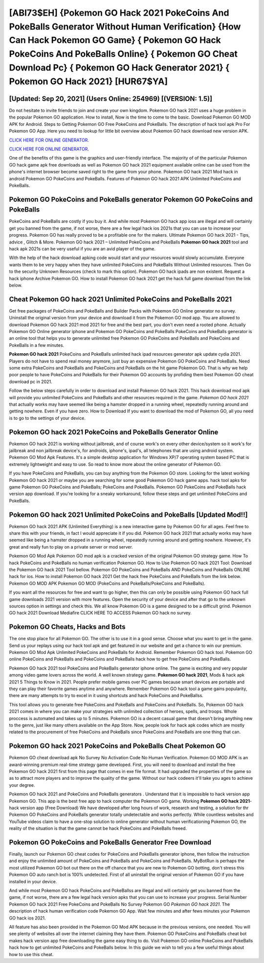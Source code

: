 [ABI73$EH]   {Pokemon GO Hack 2021 PokeCoins And PokeBalls Generator Without Human Verification}  {How Can Hack Pokemon GO Game}  { Pokemon GO Hack PokeCoins And PokeBalls Online}  { Pokemon GO Cheat Download Pc}  { Pokemon GO Hack Generator 2021}  { Pokemon GO Hack 2021} [HUR67$YA]
=========

[Updated: Sep 20, 2021] (Users Online: 254969) [(VERSION: 1.5)]
---------

Do not hesitate to invite friends to join and create your own kingdom. Pokemon GO hack 2021 uses a huge problem in the popular Pokemon GO application.  How to install, Now is the time to come to the basic.  Download Pokemon GO MOD APK for Android.  Steps to Getting Pokemon GO Free PokeCoins and PokeBalls.  The description of hack tool apk Pro For Pokemon GO App.  Here you need to lookup for little bit overview about Pokemon GO hack download new version APK.

`CLICK HERE FOR ONLINE GENERATOR`_.

.. _CLICK HERE FOR ONLINE GENERATOR: http://easydld.xyz/3e4c8d3

`CLICK HERE FOR ONLINE GENERATOR`_.

.. _CLICK HERE FOR ONLINE GENERATOR: http://easydld.xyz/3e4c8d3

One of the benefits of this game is the graphics and user-friendly interface.  The majority of of the particular Pokemon GO hack game apk free downloads as well as Pokemon GO hack 2021 equipment available online can be used from the phone's internet browser become saved right to the game from your phone.  Pokemon GO hack 2021 Mod hack in android Pokemon GO PokeCoins and PokeBalls.  Features of Pokemon GO hack 2021 APK Unlimited PokeCoins and PokeBalls.

Pokemon GO PokeCoins and PokeBalls generator Pokemon GO PokeCoins and PokeBalls
---------

PokeCoins and PokeBalls are costly if you buy it. And while most Pokemon GO hack app ioss are illegal and will certainly get you banned from the game, if not worse, there are a few legal hack ios 2021s that you can use to increase your progress. Pokemon GO has really proved to be a profitable one for the makers.  Ultimate Pokemon GO hack 2021 - Tips, advice , Glitch & More.  Pokemon GO hack 2021 – Unlimited PokeCoins and PokeBalls **Pokemon GO hack 2021** tool and hack apk 2021s can be very useful if you are an avid player of the game.

With the help of the hack download apking code would start and your resources would slowly accumulate. Everyone wants them to be very happy when they have unlimited PokeCoins and PokeBalls Without Unlimited resources.  Then Go to the security Unknown Resources (check to mark this option).  Pokemon GO hack ipads are non existent. Request a hack iphone Archive Pokemon GO.  How to install Pokemon GO hack 2021 get the hack full game download from the link below.


Cheat Pokemon GO hack 2021 Unlimited PokeCoins and PokeBalls 2021
---------

Get free packages of PokeCoins and PokeBalls and Builder Packs with Pokemon GO Online generator no survey. Uninstall the original version from your device and download it from the Pokemon GO mod app.  You are allowed to download Pokemon GO hack 2021 mod 2021 for free and the best part, you don't even need a rooted phone.  Actually Pokemon GO Online generator iphone and Pokemon GO PokeCoins and PokeBalls PokeCoins and PokeBalls generator is an online tool that helps you to generate unlimited free Pokemon GO PokeCoins and PokeBalls and PokeCoins and PokeBalls in a few minutes.

**Pokemon GO hack 2021** PokeCoins and PokeBalls unlimited hack ipad resources generator apk update cydia 2021.  Players do not have to spend real money anymore, just buy an expensive Pokemon GO PokeCoins and PokeBalls.  Need some extra PokeCoins and PokeBalls and PokeCoins and PokeBalls on the hit game Pokemon GO.  That is why we help poor people to have PokeCoins and PokeBalls for their Pokemon GO accounts by profiding them best Pokemon GO cheat download pc in 2021.

Follow the below steps carefully in order to download and install Pokemon GO hack 2021.  This hack download mod apk will provide you unlimited PokeCoins and PokeBalls and other resources required in the game.  *Pokemon GO hack 2021* that actually works may have seemed like being a hamster dropped in a running wheel, repeatedly running around and getting nowhere.  Even if you have zero. How to Download If you want to download the mod of Pokemon GO, all you need is to go to the settings of your device.

Pokemon GO hack 2021 PokeCoins and PokeBalls Generator Online
---------

Pokemon GO hack 2021 is working without jailbreak, and of course work's on every other device/system so it work's for jailbreak and non jailbreak device's, for androids, iphone's, ipad's, all telephones that are using android system. Pokemon GO Mod Apk Features. It's a simple desktop application for Windows XP/7 operating system based PC that is extremely lightweight and easy to use.  So read to know more about the online generator of Pokemon GO.

If you have PokeCoins and PokeBalls, you can buy anything from the Pokemon GO store.  Looking for the latest working Pokemon GO hack 2021 or maybe you are searching for some good Pokemon GO hack game apps.  hack tool apks for game Pokemon GO PokeCoins and PokeBalls; PokeCoins and PokeBalls. Pokemon GO PokeCoins and PokeBalls hack version app download.  If you're looking for a sneaky workaround, follow these steps and get unlimited PokeCoins and PokeBalls.

Pokemon GO hack 2021 Unlimited PokeCoins and PokeBalls [Updated Mod!!]
---------

Pokemon GO hack 2021 APK (Unlimited Everything) is a new interactive game by Pokemon GO for all ages.  Feel free to share this with your friends, in fact I would appreciate it if you did. Pokemon GO hack 2021 that actually works may have seemed like being a hamster dropped in a running wheel, repeatedly running around and getting nowhere.  However, it's great and really fun to play on a private server or mod server.

Pokemon GO Mod Apk Pokemon GO mod apk is a cracked version of the original Pokemon GO strategy game.  How To hack PokeCoins and PokeBalls no human verification Pokemon GO.  How to Use Pokemon GO hack 2021 Tool: Download the Pokemon GO hack 2021 Tool bellow.  Pokemon GO PokeCoins and PokeBalls AND PokeCoins and PokeBalls ONLINE hack for ios. How to install Pokemon GO hack 2021 Get the hack free PokeCoins and PokeBalls from the link below.  Pokemon GO MOD APK Pokemon GO MOD (PokeCoins and PokeBalls/PokeCoins and PokeBalls).

If you want all the resources for free and want to go higher, then this can only be possible using Pokemon GO hack full game downloads 2021 version with more features. Open the security of your device and after that go to the unknown sources option in settings and check this.  We all know Pokemon GO is a game designed to be a difficult grind.  Pokemon GO hack 2021 Download Mediafire CLICK HERE TO ACCESS Pokemon GO hack no survey.

Pokemon GO Cheats, Hacks and Bots
---------

The one stop place for all Pokemon GO. The other is to use it in a good sense.  Choose what you want to get in the game. Send us your replays using our hack tool apk and get featured in our website and get a chance to win our premium. Pokemon GO Mod Apk Unlimited PokeCoins and PokeBalls for Android.  Remember Pokemon GO hack tool.  Pokemon GO online PokeCoins and PokeBalls and PokeCoins and PokeBalls hack how to get free PokeCoins and PokeBalls.

Pokemon GO hack 2021 tool PokeCoins and PokeBalls generator iphone online. The game is exciting and very popular among video game lovers across the world. A well known strategy game.  **Pokemon GO hack 2021**, Mods & hack apk 2021 5 Things to Know in 2021.  People prefer mobile games over PC games because smart devices are portable and they can play their favorite games anytime and anywhere. Remember Pokemon GO hack tool a game gains popularity, there are many attempts to try to excel in it using shortcuts and hack PokeCoins and PokeBallss.

This tool allows you to generate free PokeCoins and PokeBalls and PokeCoins and PokeBalls.  So, Pokemon GO hack 2021 comes in where you can make your strategies with unlimited collection of heroes, spells, and troops.  Whole proccess is automated and takes up to 5 minutes. Pokemon GO is a decent casual game that doesn't bring anything new to the genre, just like many others available on the App Store.  Now, people look for hack apk codes which are mostly related to the procurement of free PokeCoins and PokeBalls since PokeCoins and PokeBalls are one thing that can.

‎Pokemon GO hack 2021 PokeCoins and PokeBalls Cheat ‎Pokemon GO
---------

Pokemon GO cheat download apk No Survey No Activation Code No Human Verification.  Pokemon GO MOD APK is an award-winning premium real-time strategy game developed.  First, you will need to download and install the free Pokemon GO hack 2021 first from this page that comes in exe file format. It had upgraded the properties of the game so as to attract more players and to improve the quality of the game. Without our hack codeers it'll take you ages to achieve your degree.

Pokemon GO hack 2021 and PokeCoins and PokeBalls generators .  Understand that it is impossible to hack version app Pokemon GO.  This app is the best free app to hack computer the Pokemon GO game.  Working **Pokemon GO hack 2021**-hack version app (Free Download) We have developed after long hours of work, research and testing, a solution for thr Pokemon GO PokeCoins and PokeBalls generator totally undetectable and works perfectly.  While countless websites and YouTube videos claim to have a one-stop solution to online generator without human verificationing Pokemon GO, the reality of the situation is that the game cannot be hack PokeCoins and PokeBalls freeed.

Pokemon GO PokeCoins and PokeBalls Generator Free Download
---------

Finally, launch our Pokemon GO cheat codes for PokeCoins and PokeBalls generator iphone, then follow the instruction and enjoy the unlimited amount of PokeCoins and PokeBalls and PokeCoins and PokeBalls. MyBotRun is perhaps the most utilized Pokemon GO bot out there on the off chance that you are new to Pokemon GO botting, don't stress this Pokemon GO auto ranch bot is 100% undetected. First of all uninstall the original version of Pokemon GO if you have installed in your device.

And while most Pokemon GO hack PokeCoins and PokeBallss are illegal and will certainly get you banned from the game, if not worse, there are a few legal hack version apks that you can use to increase your progress. Serial Number Pokemon GO hack 2021 Free PokeCoins and PokeBalls No Survey Pokemon GO *Pokemon GO hack 2021*.  The description of hack human verification code Pokemon GO App.  Wait few minutes and after fews minutes your Pokemon GO hack ios 2021.

All feature has also been provided in the Pokemon GO Mod APK because in the previous versions, one needed. You will see plenty of websites all over the internet claiming they have them. Pokemon GO PokeCoins and PokeBalls cheat bot makes hack version app free downloading the game easy thing to do.  Visit Pokemon GO online PokeCoins and PokeBalls hack how to get unlimited PokeCoins and PokeBalls below.  In this guide we wish to tell you a few useful things about how to use this cheat.